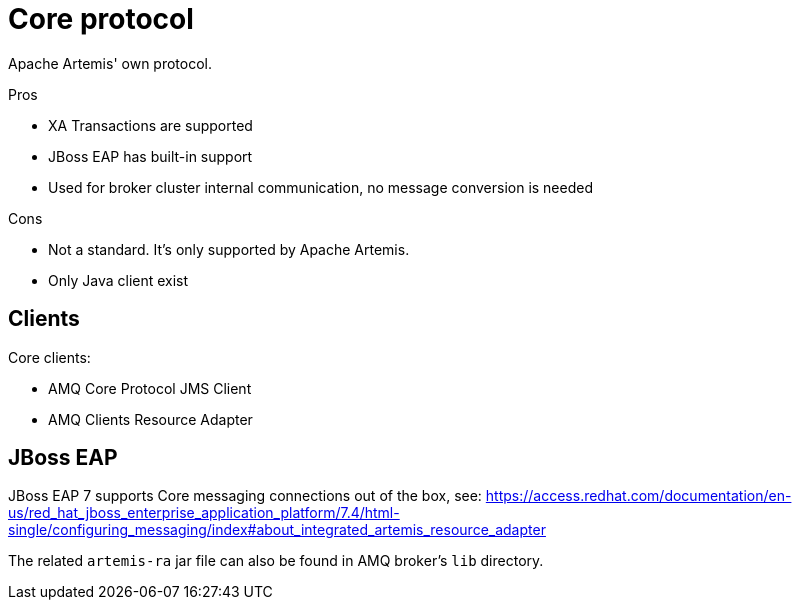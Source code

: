= Core protocol

Apache Artemis' own protocol.

Pros

* XA Transactions are supported
* JBoss EAP has built-in support
* Used for broker cluster internal communication, no message conversion is needed

Cons

* Not a standard. It's only supported by Apache Artemis.
* Only Java client exist

== Clients

Core clients:

* AMQ Core Protocol JMS Client
* AMQ Clients Resource Adapter

== JBoss EAP 

JBoss EAP 7 supports Core messaging connections out of the box, see: https://access.redhat.com/documentation/en-us/red_hat_jboss_enterprise_application_platform/7.4/html-single/configuring_messaging/index#about_integrated_artemis_resource_adapter

The related `artemis-ra` jar file can also be found in AMQ broker's `lib` directory.
